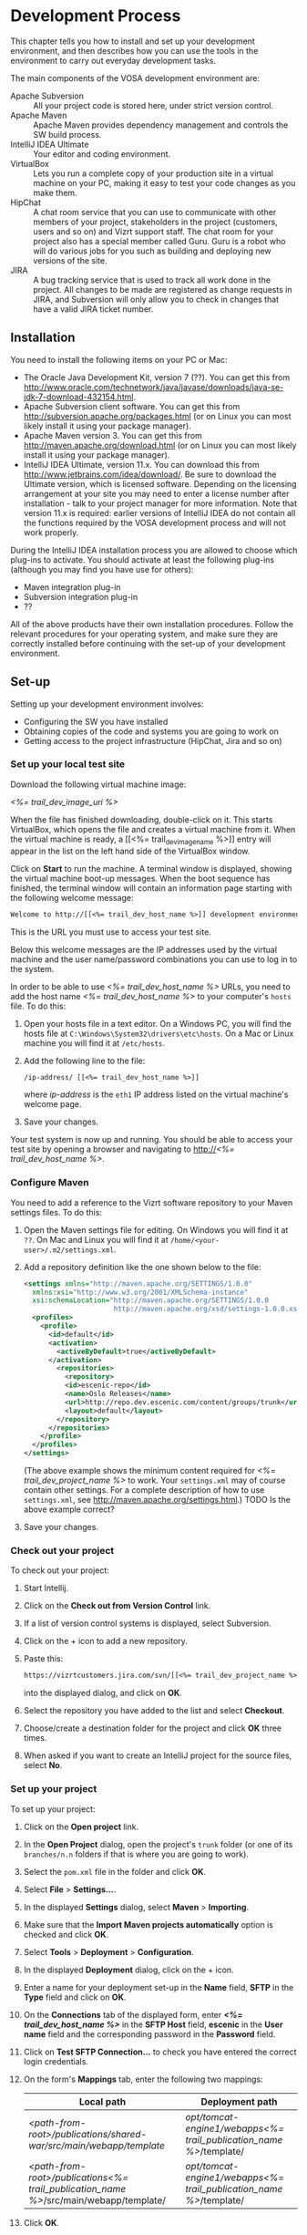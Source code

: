 * Development Process

This chapter tells you how to install and set up your development
environment, and then describes how you can use the
tools in the environment to carry out everyday development tasks.

The main components of the VOSA development environment are:

 - Apache Subversion :: All your project code is stored here, under strict
                 version control.
 - Apache Maven :: Apache Maven provides dependency management and
                   controls the SW build process.
 - IntelliJ IDEA Ultimate :: Your editor and coding environment.
 - VirtualBox :: Lets you run a complete
                 copy of your production site in a virtual
                 machine on your PC, making it easy to test your code changes
                 as you make them.
 - HipChat :: A chat room service that you can use to communicate with
              other members of your project, stakeholders in the
              project (customers, users and so on) and Vizrt support
              staff. The chat room for your project also has a special
              member called Guru. Guru is a robot who will do various
              jobs for you such as building and deploying new versions
              of the site.
 - JIRA :: A bug tracking service that is used to track all work done
           in the project. All changes to be made are registered as
           change requests in JIRA, and Subversion will only allow you
           to check in changes that have a valid JIRA ticket number.

** Installation

You need to install the following items on your PC or Mac:

 - The Oracle Java Development Kit, version 7 (??). You can get this
   from [[http://www.oracle.com/technetwork/java/javase/downloads/java-se-jdk-7-download-432154.html]].
 - Apache Subversion client software. You can get this from
   [[http://subversion.apache.org/packages.html]] (or on Linux you can
   most likely install it using your package manager).
 - Apache Maven version 3. You can get this from
   [[http://maven.apache.org/download.html]]  (or on Linux you can
   most likely install it using your package manager).
 - IntelliJ IDEA Ultimate, version 11.x. You can download this from
   [[http://www.jetbrains.com/idea/download/]]. Be sure to download the
   Ultimate version, which is licensed software. Depending on the
   licensing arrangement at your site you may need to enter a license
   number after installation - talk to your project manager for more
   information. Note that version 11.x is required: earlier versions of IntelliJ IDEA do not
   contain all the functions required by the VOSA development process
   and will not work properly.

During the IntelliJ IDEA installation process you are allowed to
choose which plug-ins to activate. You should activate at least the
following plug-ins (although you may find you have use for others):

 - Maven integration plug-in
 - Subversion integration plug-in
 - ??

All of the above products have their own installation
procedures. Follow the relevant procedures for your operating system,
and make sure they are correctly installed before continuing with the
set-up of your development environment.

** Set-up

Setting up your development environment involves:

 - Configuring the SW you have installed
 - Obtaining copies of the code and systems you are going to work on
 - Getting access to the project infrastructure (HipChat, Jira and so on) 

*** Set up your local test site

Download the following virtual machine image:

 [[<%= trail_dev_image_uri %>]]

When the file has finished downloading, double-click on it. This
starts VirtualBox, which opens the file and creates a virtual machine
from it. When the virtual machine is ready, a [[<%= trail_dev_image_name
%>]] entry will appear in the list on the left hand side of the
VirtualBox window.


Click on *Start* to run the machine. A terminal window is displayed,
showing the virtual machine boot-up messages. When the boot sequence
has finished, the terminal window will contain an information page
starting with the following welcome message:

#+BEGIN_SRC default
Welcome to http://[[<%= trail_dev_host_name %>]] development environment
#+END_SRC

This is the URL you must use to access your test site.

Below this welcome messages are the IP addresses used by the virtual
machine and the user name/password combinations you can use to log in
to the system.

In order to be able to use [[<%= trail_dev_host_name %>]] URLs, you need to add the host name
[[<%= trail_dev_host_name %>]] to your computer's =hosts= file. To do this:

1. Open your hosts file in a text editor. On a Windows PC, you will find the
   hosts file at =C:\Windows\System32\drivers\etc\hosts=. On a Mac or Linux 
   machine you will find it at =/etc/hosts=.
2. Add the following line to the file:
   #+BEGIN_SRC default
   /ip-address/ [[<%= trail_dev_host_name %>]]
   #+END_SRC
   where /ip-address/ is the =eth1= IP address listed on the virtual machine's welcome page.
3. Save your changes.
  
Your test system is now up and running. You should be able to access
your test site by opening a browser and navigating to http://[[<%= trail_dev_host_name %>]].

*** Configure Maven

You need to add a reference to the Vizrt software repository to your
Maven settings files. To do this:

1. Open the Maven settings file for editing. On Windows you will find
   it at =??=. On  Mac and Linux you will find it at
   =/home/<your-user>/.m2/settings.xml=.
2. Add a repository definition like the one shown below to the file:
   #+BEGIN_SRC xml
   <settings xmlns="http://maven.apache.org/SETTINGS/1.0.0"
     xmlns:xsi="http://www.w3.org/2001/XMLSchema-instance"
     xsi:schemaLocation="http://maven.apache.org/SETTINGS/1.0.0
                         http://maven.apache.org/xsd/settings-1.0.0.xsd">
     <profiles>
       <profile>
         <id>default</id>
         <activation>
           <activeByDefault>true</activeByDefault>
         </activation>
           <repositories>
             <repository>
             <id>escenic-repo</id>
             <name>Oslo Releases</name>
             <url>http://repo.dev.escenic.com/content/groups/trunk</url>
             <layout>default</layout>
           </repository>
         </repositories>
       </profile>
     </profiles>
   </settings>
   #+END_SRC
   (The above example shows the minimum content required for [[<%= trail_dev_project_name %>]] to 
   work. Your =settings.xml= may of course contain other settings. For a complete description of 
   how to use =settings.xml=, see http://maven.apache.org/settings.html.)
   TODO Is the above example correct?
3. Save your changes.
  
*** Check out your project

To check out your project:

1. Start Intellij.
2. Click on the *Check out from Version Control* link.
3. If a list of version control systems is displayed, select Subversion.
4. Click on the + icon to add a new repository.
5. Paste this:
   #+BEGIN_SRC default
   https://vizrtcustomers.jira.com/svn/[[<%= trail_dev_project_name %>]]
   #+END_SRC
   into the displayed dialog, and click on *OK*.
6. Select the repository you have added to the list and select *Checkout*.
7. Choose/create a destination folder for the project and click *OK* three times.
8. When asked if you want to create an IntelliJ project for the source files, select 
   *No*.

*** Set up your project

To set up your project:

1. Click on the *Open project* link.
2. In the *Open Project* dialog, open the project's =trunk= folder (or one of its =branches/n.n=
   folders if that is where you are going to work).
3. Select the =pom.xml= file in the folder and click *OK*.
4. Select *File* > *Settings...*.
5. In the displayed *Settings* dialog, select *Maven* > *Importing*.
6. Make sure that the *Import Maven projects automatically* option is checked and click *OK*.
7. Select *Tools* > *Deployment* > *Configuration*.
8. In the displayed *Deployment* dialog, click on the + icon.
9. Enter a name for your deployment set-up in the *Name* field,  *SFTP* in the *Type* field and 
   click on *OK*.
10. On the *Connections* tab of the displayed form, enter *[[<%= trail_dev_host_name %>]]* in 
    the *SFTP Host* field, *escenic* in the *User name* field and the corresponding password 
    in the *Password* field.
11. Click on *Test SFTP Connection...* to check you have entered the correct login credentials.
12. On the form's *Mappings* tab, enter the following two mappings:
    | Local path                                                                                 | Deployment path                                                         |
    |--------------------------------------------------------------------------------------------+-------------------------------------------------------------------------|
    | /<path-from-root>/publications/shared-war/src/main/webapp/template/                        | /opt/tomcat-engine1/webapps/[[<%= trail_publication_name %>]]/template/ |
    | /<path-from-root>/publications/[[<%= trail_publication_name %>]]/src/main/webapp/template/ | /opt/tomcat-engine1/webapps/[[<%= trail_publication_name %>]]/template/ |
13. Click *OK*.
14. Select *Tools* > *Deployment* > *Automatic upload*.

*** Test automatic deployment

Any changes you make to your project should now be automatically deployed to the correct location 
on your test server. To test that this is actually the case:

1. Display your test server's file system by selecting *Tools* > *Deployment* > *Browse Remote Host*.
2. Navigate down the displayed tree to show the contents of the =/opt/tomcat-engine1/webapps/[[<%= trail_publication_name %>]]/template/widgets= folder.
   (=/opt/tomcat-engine1/webapps/[[<%= trail_publication_name %>]]/template/= and all its children should be highlighted in green. If this is not the case,
   go back and and check that you entered the deployment path correctly in the *Deployment* dialog.)
3. In your local code tree, navigate to publications/[[<%= trail_publication_name %>]]/src/main/webapp/template/widgets/dummy.
4. Create a file (any name) in this folder. The dummy folder and the file you have created should immediately be duplicated in the deployment tree.  If this is not the case,
   go back and and check that you entered the correct local paths in the *Deployment* dialog.
5. Delete the test file you created. It should also disappear from the deployment tree.


** Procedures

*** TODO Communicating with your colleagues

(about using HipChat)

*** TODO Change management

(about using Jira)

*** TODO Version control

(about using Subversion)

*** TODO Development

The [[<%= trail_publication_name %>]] publication is made using the *Escenic Widget Framework*. This means that
all publication layout and functionality is assembled from *widgets*. A widget is a package of JSP, CSS and graphics files 
that together provide a web site component. A component may be primarily graphical (such as the =storyContent= widget that 
governs the layout of a story in a publication), primarily functional (such as the =webAnalytics= widget) or a combination
of the two (such as the =navigation= widget).

Escenic Widget Framework is supplied with a comprehensive set of ready-made widgets from which web site designers can 
construct web sites using a point and click interface in *Content Studio*, Vizrt's web site editor. The widgets can also
be customized using this interface, so a wide range of different web sites can be constructed without ever needing to write
any JSP, HTML or CSS code.

If the standard widgets do not provide all the functionality you need you can extend the Widget Framework
in two ways:

 - By adding widgets of your own
 - By customizing existing widgets

This manual does not cover the details of Widget Framework development, since this is covered elsewhere 
([[<%= trail_virtual_host_documentation %>]]/widget-framework-2.0.html).

The development environment you have set up is designed to support and simplify the process of extending
the standard widgets supplied with the Widget Framework. The =publications/[[<%= trail_publication_name %>]]/src/main/webapp/template/= 
tree is a *customization layer* that you can use to store any modifications you want to make to the standard widgets
in the =publications/shared-war/src/main/webapp/template/= tree. During the application build process,
the files in your customization layer are merged with the standard widgets to create a customized widget
set for deployment.

The deployment mappings you have set up mimic this process: any changes you make in
=publications/[[<%= trail_publication_name %>]]/src/main/webapp/template/= are instantly copied to your
test server. This means you can instantly test all changes you make by displaying an appropriate page of 
your test [[<%= trail_publication_name %>]] publication.

**** TODO Customizing a widget

**** TODO Creating a new widget???

*** TODO Building and deployment

(about using guru to do it for you)


** TODO Jira


** TODO Source code repository


** TODO The builder


** Development image

The main environment for change is the local development environment 
a.k.a. "dev image". The dev image is downloaded as a .ova file that 
can be imported into VirtualBox or VMWare Player. It works under 
Windows, OSX and Linux, and provides an Ubuntu image with Escenic 
Content Engine already installed with a publication and an .ear 
file from the project.

*** Download .ova file

Your dev image can be downloaded here - [[<%= trail_dev_image_uri %>][Local development environment]].

*** Import .ova file into VirtualBox

1) After you have downloaded the .ova file you can open the file in i.e. VirtualBox.

	[[./graphics/development-process/01-download-image.png]]

2) VirtualBox will recognize the format and offer you a dialog for importing the image.

	[[./graphics/development-process/02-import-image.png]]

3) After klicking "Import" you will be asked to agree to a license agreement and after clicking "Agree" the import process will start.

	[[./graphics/development-process/03-agree-to-license.png]]
	
	[[./graphics/development-process/04-wait-for-import.png]]

4) When the import finished the VirtualBox Manager will open and your image will be visible in a list. It's now time to adjust your settings. Unless you have very specific changes you would like to perform for memory, number of CPUs etc... opening the settings dialog and then click "OK" is enough to finish the initial configuration.
	
	[[./graphics/development-process/05-adjust-settings.png]]

	[[./graphics/development-process/06-apply-settings.png]]

5) The next step will be to start the image. This is done by selecting the image in the list and then click "Start" in the VirtualBox Manager.

	[[./graphics/development-process/07-power-on.png]]

6) After the image has started up, you should be able to see its local IP address. This is the IP you need to add to the hosts file on your workstation/laptop.

	[[./graphics/development-process/08-fetch-ip.png]]

*** What's included

- Ubuntu (actually, an Ubuntu Enterprise Cloud Image, modified to boot under almost any hypervisor.)
- two virtual network cards, one for outbound NAT traffic and the other for inbound traffic.
- varnish cache (just like in production)
- memcached (just like in production)
- separate solr java (just like in production)
- remote debugging enabled (on port 5005)

/Which publications are available?/
|-----------------+------------------------------------|
| Publication     | username / password                |
|-----------------+------------------------------------|
| [pubName]       | [pubName]_admin / admin            |
|-----------------+------------------------------------|

/What are the important credentials?/

Operating system: The usernames ubuntu (with sudo privileges), escenic (runs escenic).

